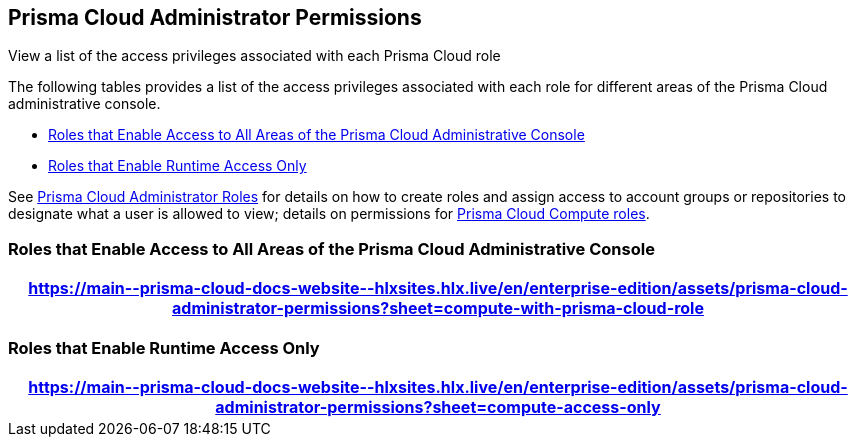[#id6627ae5c-289c-4702-b2ec-b969eaf844b3]
== Prisma Cloud Administrator Permissions
View a list of the access privileges associated with each Prisma Cloud role

The following tables provides a list of the access privileges associated with each role for different areas of the Prisma Cloud administrative console.

* <<roles-all>>
* <<roles-compute-only>>

See xref:prisma-cloud-administrator-roles.adoc[Prisma Cloud Administrator Roles] for details on how to create roles and assign access to account groups or repositories to designate what a user is allowed to view; details on permissions for xref:../runtime-security/authentication/prisma-cloud-user-roles.adoc[Prisma Cloud Compute roles].

[#roles-all]
=== Roles that Enable Access to All Areas of the Prisma Cloud Administrative Console

 
[format=csv, options="header"]
|===
https://main\--prisma-cloud-docs-website\--hlxsites.hlx.live/en/enterprise-edition/assets/prisma-cloud-administrator-permissions?sheet=compute-with-prisma-cloud-role
|===


[#roles-compute-only]
=== Roles that Enable Runtime Access Only

 
[format=csv, options="header"] 
|===
https://main\--prisma-cloud-docs-website\--hlxsites.hlx.live/en/enterprise-edition/assets/prisma-cloud-administrator-permissions?sheet=compute-access-only
|===
